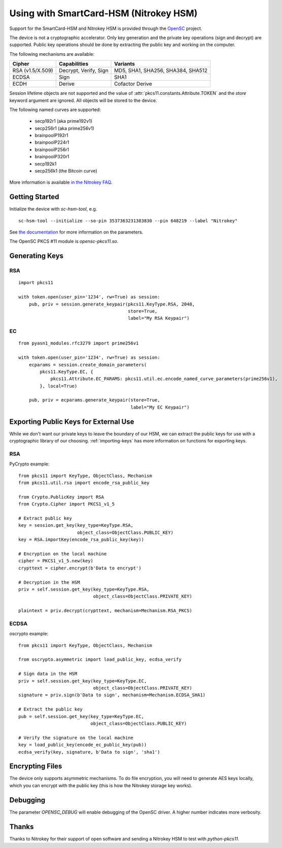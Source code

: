 Using with SmartCard-HSM (Nitrokey HSM)
=======================================

Support for the SmartCard-HSM and Nitrokey HSM is provided through the
`OpenSC <https://github.com/OpenSC/OpenSC/wiki/PKCS11-Module>`_ project.

The device is not a cryptographic accelerator. Only key generation and the
private key operations (sign and decrypt) are supported. Public key operations
should be done by extracting the public key and working on the computer.

The following mechanisms are available:

+------------------+-----------------------+-----------------------------------+
| Cipher           | Capabilities          | Variants                          |
+==================+=======================+===================================+
| RSA (v1.5/X.509) | Decrypt, Verify, Sign | MD5, SHA1, SHA256, SHA384, SHA512 |
+------------------+-----------------------+-----------------------------------+
| ECDSA            | Sign                  | SHA1                              |
+------------------+-----------------------+-----------------------------------+
| ECDH             | Derive                | Cofactor Derive                   |
+------------------+-----------------------+-----------------------------------+

Session lifetime objects are not supported and the value of
:attr:`pkcs11.constants.Attribute.TOKEN` and the `store` keyword argument
are ignored. All objects will be stored to the device.

The following named curves are supported:

 * secp192r1 (aka prime192v1)
 * secp256r1 (aka prime256v1)
 * brainpoolP192r1
 * brainpoolP224r1
 * brainpoolP256r1
 * brainpoolP320r1
 * secp192k1
 * secp256k1 (the Bitcoin curve)

More information is available `in the Nitrokey FAQ
<https://www.nitrokey.com/documentation/frequently-asked-questions#which-algorithms-and-maximum-key-length-are-supported>`_.

Getting Started
---------------

Initialize the device with `sc-hsm-tool`, e.g.

::

    sc-hsm-tool --initialize --so-pin 3537363231383830 --pin 648219 --label "Nitrokey"

See `the documentation
<https://github.com/OpenSC/OpenSC/wiki/SmartCardHSM#initialize-the-device>`_
for more information on the parameters.

The OpenSC PKCS #11 module is `opensc-pkcs11.so`.

Generating Keys
---------------

RSA
~~~

::

    import pkcs11

    with token.open(user_pin='1234', rw=True) as session:
        pub, priv = session.generate_keypair(pkcs11.KeyType.RSA, 2048,
                                             store=True,
                                             label="My RSA Keypair")

EC
~~

::

    from pyasn1_modules.rfc3279 import prime256v1

    with token.open(user_pin='1234', rw=True) as session:
        ecparams = session.create_domain_parameters(
            pkcs11.KeyType.EC, {
                pkcs11.Attribute.EC_PARAMS: pkcs11.util.ec.encode_named_curve_parameters(prime256v1),
            }, local=True)

        pub, priv = ecparams.generate_keypair(store=True,
                                              label="My EC Keypair")

Exporting Public Keys for External Use
--------------------------------------

While we don't want our private keys to leave the boundary of our HSM,
we can extract the public keys for use with a cryptographic library of our
choosing. :ref:`importing-keys` has more information on functions for
exporting keys.

RSA
~~~

PyCrypto example:

::

    from pkcs11 import KeyType, ObjectClass, Mechanism
    from pkcs11.util.rsa import encode_rsa_public_key

    from Crypto.PublicKey import RSA
    from Crypto.Cipher import PKCS1_v1_5

    # Extract public key
    key = session.get_key(key_type=KeyType.RSA,
                          object_class=ObjectClass.PUBLIC_KEY)
    key = RSA.importKey(encode_rsa_public_key(key))

    # Encryption on the local machine
    cipher = PKCS1_v1_5.new(key)
    crypttext = cipher.encrypt(b'Data to encrypt')

    # Decryption in the HSM
    priv = self.session.get_key(key_type=KeyType.RSA,
                                object_class=ObjectClass.PRIVATE_KEY)

    plaintext = priv.decrypt(crypttext, mechanism=Mechanism.RSA_PKCS)

ECDSA
~~~~~

oscrypto example:

::

    from pkcs11 import KeyType, ObjectClass, Mechanism

    from oscrypto.asymmetric import load_public_key, ecdsa_verify

    # Sign data in the HSM
    priv = self.session.get_key(key_type=KeyType.EC,
                                object_class=ObjectClass.PRIVATE_KEY)
    signature = priv.sign(b'Data to sign', mechanism=Mechanism.ECDSA_SHA1)

    # Extract the public key
    pub = self.session.get_key(key_type=KeyType.EC,
                               object_class=ObjectClass.PUBLIC_KEY)

    # Verify the signature on the local machine
    key = load_public_key(encode_ec_public_key(pub))
    ecdsa_verify(key, signature, b'Data to sign', 'sha1')

Encrypting Files
----------------

The device only supports asymmetric mechanisms. To do file encryption, you
will need to generate AES keys locally, which you can encrypt with the
public key (this is how the Nitrokey storage key works).

Debugging
---------

The parameter `OPENSC_DEBUG` will enable debugging of the OpenSC driver.
A higher number indicates more verbosity.

Thanks
------

Thanks to Nitrokey for their support of open software and
sending a Nitrokey HSM to test with `python-pkcs11`.
